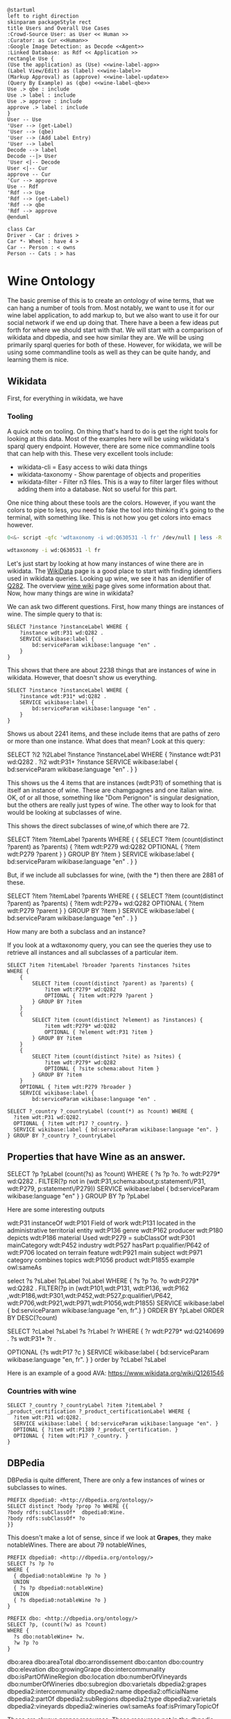 #+STARTUP: showall
#+STARTUP: inlineimages

#+BEGIN_SRC plantuml :file edit.png
@startuml
left to right direction
skinparam packageStyle rect
title Users and Overall Use Cases
:Crowd-Source User: as User << Human >>
:Curator: as Cur <<Human>>
:Google Image Detection: as Decode <<Agent>>
:Linked Database: as Rdf << Application >>
rectangle Use {
(Use the application) as (Use) <<wine-label-app>>
(Label View/Edit) as (label) <<wine-label>>
(Markup Approval) as (approve) <<wine-label-update>>
(Query By Example) as (qbe) <<wine-label-qbe>>
Use .> qbe : include
Use .> label : include
Use .> approve : include
approve .> label : include
}
User -- Use
'User --> (get-Label)
'User --> (qbe)
'User --> (Add Label Entry)
'User --> label
Decode --> label
Decode --|> User
'User <|-- Decode
User <|-- Cur
approve -- Cur
'Cur --> approve
Use -- Rdf
'Rdf --> Use
'Rdf --> (get-Label)
'Rdf --> qbe
'Rdf --> approve
@enduml
#+END_SRC

#+RESULTS:
[[file:edit.png]]

#+BEGIN_SRC plantuml :file foo.png
class Car
Driver - Car : drives >
Car *- Wheel : have 4 >
Car -- Person : < owns
Person -- Cats : > has
#+END_SRC

#+RESULTS:
[[file:foo.png]]

* Wine Ontology

The basic premise of this is to create an ontology of wine terms, that we can
hang a number of tools from.  Most notably, we want to use it for our wine label
application, to add markup to, but we also want to use it for our social network
if we end up doing that.  There have a been a few ideas put forth for where we
should start with that.  We will start with a comparison of wikidata and
dbpedia, and see how similar they are.  We will be using primarily sparql
queries for both of these.  However, for wikidata, we will be using some
commandline tools as well as they can be quite handy, and learning them is nice.


** Wikidata

First, for everything in wikidata, we have

*** Tooling

A quick note on tooling. On thing that's hard to do is get the right tools for
looking at this data. Most of the examples here will be using wikidata's sparql
query endpoint. However, there are some nice commandline tools that can help
with this. These very excellent tools include:

+ wikidata-cli = Easy access to wiki data things
+ wikidata-taxonomy - Show parentage of objects and properities
+ wikidata-filter - Filter n3 files.  This is a way to  filter larger files
  without adding them into a database.  Not so useful for this part.

One nice thing about these tools are the colors.  However, if you want the colors to pipe to less, you need to fake the tool
into thinking it's going to the terminal, with something like.  This is not
how you  get colors into emacs however.

#+BEGIN_SRC bash
0<&- script -qfc 'wdtaxonomy -i wd:Q630531 -l fr' /dev/null | less -R
#+END_SRC


#+BEGIN_SRC bash :results raw
wdtaxonomy -i wd:Q630531 -l fr
#+END_SRC

#+RESULTS:


Let's just start by looking at how many instances of wine there are in wikidata.
The [[https://www.wikidata.org/wiki/Wikidata:Main_Page][WikiData]] page is a good place to start with finding identifiers used in
wikidata queries. Looking up wine, we see it has an identifier of _Q282_.  The
overview [[https://www.wikidata.org/wiki/Q282][wine wiki]] page gives some information about that.  Now, how many things
are wine in wikidata?

We can ask two different questions.  First, how many things are instances of
wine.  The simple query to that is:

#+BEGIN_SRC sparql :url https://query.wikidata.org/sparql?query=SPARQL
  SELECT ?instance ?instanceLabel WHERE {
      ?instance wdt:P31 wd:Q282 .
      SERVICE wikibase:label {
          bd:serviceParam wikibase:language "en" .
      }
  }
#+END_SRC

This shows that there are about 2238 things that are instances of wine in
wikidata.  However, that doesn't show us everything.

#+BEGIN_SRC sparql :url https://query.wikidata.org/sparql/
SELECT ?instance ?instanceLabel WHERE {
    ?instance wdt:P31* wd:Q282 .
    SERVICE wikibase:label {
        bd:serviceParam wikibase:language "en" .
    }
}
#+END_SRC

Shows us about 2241 items, and these include items that are paths of zero or
more than one instance.  What does that mean?   Look at this query:

  SELECT ?i2 ?i2Label ?instance ?instanceLabel WHERE {
      ?instance wdt:P31 wd:Q282 .
      ?i2 wdt:P31+ ?instance
      SERVICE wikibase:label {
          bd:serviceParam wikibase:language "en" .
      }
  }

This shows us the 4 items that are instances (wdt:P31) of something that is
itself an instance of wine.  These are chamgpagnes and one italian wine.  OK, of
or all those, something like "Dom Perignon" is singular designation, but the
others are really just types of wine.  The other way to look for that would be
looking at subclasses of wine.

This shows the direct subclasses of wine,of which there are 72.

SELECT ?item ?itemLabel ?parents
WHERE {
    {
        SELECT ?item (count(distinct ?parent) as ?parents) {
            ?item wdt:P279 wd:Q282
            OPTIONAL { ?item wdt:P279 ?parent }
        } GROUP BY ?item
    }
    SERVICE wikibase:label {
        bd:serviceParam wikibase:language "en" .
    }
}

But, if we include all subclasses for wine, (with the *) then there are 2881 of
these.

SELECT ?item ?itemLabel ?parents
WHERE {
    {
        SELECT ?item (count(distinct ?parent) as ?parents) {
            ?item wdt:P279+ wd:Q282
            OPTIONAL { ?item wdt:P279 ?parent }
        } GROUP BY ?item
    }
    SERVICE wikibase:label {
        bd:serviceParam wikibase:language "en" .
    }
}

How many are both a subclass and an instance?


If you look at a wdtaxonomy query, you can see the queries they use to retrieve
all instances and all subclasses of a particular item.

#+BEGIN_SRC sparql :url https://query.wikidata.org/sparql/
SELECT ?item ?itemLabel ?broader ?parents ?instances ?sites
WHERE {
    {
        SELECT ?item (count(distinct ?parent) as ?parents) {
            ?item wdt:P279* wd:Q282
            OPTIONAL { ?item wdt:P279 ?parent }
        } GROUP BY ?item
    }
    {
        SELECT ?item (count(distinct ?element) as ?instances) {
            ?item wdt:P279* wd:Q282
            OPTIONAL { ?element wdt:P31 ?item }
        } GROUP BY ?item
    }
    {
        SELECT ?item (count(distinct ?site) as ?sites) {
            ?item wdt:P279* wd:Q282
            OPTIONAL { ?site schema:about ?item }
        } GROUP BY ?item
    }
    OPTIONAL { ?item wdt:P279 ?broader }
    SERVICE wikibase:label {
        bd:serviceParam wikibase:language "en" .
#+END_SRC


#+BEGIN_SRC sparql :url https://query.wikidata.org/sparql/
SELECT ?_country ?_countryLabel (count(*) as ?count) WHERE {
  ?item wdt:P31 wd:Q282.
  OPTIONAL { ?item wdt:P17 ?_country. }
  SERVICE wikibase:label { bd:serviceParam wikibase:language "en". }
} GROUP BY ?_country ?_countryLabel
#+END_SRC

** Properties that have Wine as an answer.

# What properties have the answer of wine?
SELECT ?p ?pLabel (count(?s) as ?count)
WHERE
{
    ?s ?p ?o.
	?o wdt:P279* wd:Q282 .
    FILTER(?p not in (wdt:P31,schema:about,p:statement\/P31, wdt:P279, p:statement\/P279))
	SERVICE wikibase:label { bd:serviceParam wikibase:language "en" }
}
GROUP BY ?p ?pLabel

Here are some interesting outputs

wdt:P31 instanceOf
wdt:P101 Field of work
wdt:P131 located in the administrative territorial entity
wdt:P136 genre
wdt:P162 producer
wdt:P180 depicts
wdt:P186 material Used
wdt:P279 = subClassOf
wdt:P301 mainCategory
wdt:P452 industry
wdt:P527  hasPart
p:qualifier/P642 of
wdt:P706 located on terrain feature
wdt:P921 main subject
wdt:P971 category combines topics
wdt:P1056 product
wdt:P1855 example
owl:sameAs


# Some Properties Less usual that have a wine as an example
select ?s ?sLabel ?pLabel ?oLabel
WHERE
{
    ?s ?p ?o.
	?o wdt:P279* wd:Q282 .
    FILTER(?p in (wdt:P101,wdt:P131, wdt:P136, wdt:P162 ,wdt:P186,wdt:P301,wdt:P452,wdt:P527,p:qualifier\/P642,
wdt:P706,wdt:P921,wdt:P971,wdt:P1056,wdt:P1855)
	SERVICE wikibase:label { bd:serviceParam wikibase:language "en, fr".}
}
ORDER BY ?pLabel
ORDER BY DESC(?count)

# Wine producing Regions, but there are not a lot of controlled designations here.
# Examples of wine producing Areas /Instances of Wine Producing Regions AVAs
SELECT ?cLabel ?sLabel ?s ?rLabel ?r
WHERE {
  ?r wdt:P279* wd:Q2140699 .
  ?s wdt:P31* ?r .
#  { ?s wdt:P31* wd:Q166247. }
#  UNION
#  { ?s wdt:P31* wd:Q2140699 . }
  OPTIONAL {?s wdt:P17 ?c }
  SERVICE wikibase:label { bd:serviceParam wikibase:language "en, fr". }
}
order by ?cLabel ?sLabel

Here is an example of a good AVA: https://www.wikidata.org/wiki/Q1261546



*** Countries with wine

#+BEGIN_SRC sparql :url http://dbpedia.org/sparql
SELECT ?_country ?_countryLabel ?item ?itemLabel ?_product_certification ?_product_certificationLabel WHERE {
  ?item wdt:P31 wd:Q282.
  SERVICE wikibase:label { bd:serviceParam wikibase:language "en". }
  OPTIONAL { ?item wdt:P1389 ?_product_certification. }
  OPTIONAL { ?item wdt:P17 ?_country. }
}
#+END_SRC


** DBPedia

DBPedia is quite different, There are only a few instances of wines or subclasses to
wines.

#+BEGIN_SRC sparql :url http://dbpedia.org/sparql
PREFIX dbpedia0: <http://dbpedia.org/ontology/>
SELECT distinct ?body ?prop ?o WHERE {{
?body rdfs:subClassOf*  dbpedia0:Wine.
?body rdfs:subClassOf* ?o
}}
#+END_SRC

#+RESULTS:

This doesn't make a lot of sense, since if we look at  *Grapes*, they make
notableWines.  There are about 79 notableWines,

#+BEGIN_SRC sparql :url http://dbpedia.org/sparql
PREFIX dbpedia0: <http://dbpedia.org/ontology/>
SELECT ?s ?p ?o
WHERE {
  { dbpedia0:notableWine ?p ?o }
  UNION
  { ?s ?p dbpedia0:notableWine}
  UNION
  { ?s dbpedia0:notableWine ?o }
}
#+END_SRC

#+RESULTS:

#+BEGIN_SRC sparql :url http://dbpedia.org/sparql
  PREFIX dbo: <http://dbpedia.org/ontology/>
  SELECT ?p, (count(?w) as ?count)
  WHERE {
    ?s dbo:notableWine+ ?w.
    ?w ?p ?o
  }
#+END_SRC

dbo:area
dbo:areaTotal
dbo:arrondissement
dbo:canton
dbo:country
dbo:elevation
dbo:growingGrape
dbo:intercommunality
dbo:isPartOfWineRegion
dbo:location
dbo:numberOfVineyards
dbo:numberOfWineries
dbo:subregion
dbo:varietals
dbpedia2:grapes
dbpedia2:intercommunality
dbpedia2:name
dbpedia2:officialName
dbpedia2:partOf
dbpedia2:subRegions
dbpedia2:type
dbpedia2:varietals
dbpedia2:vineyards
dbpedia2:wineries
owl:sameAs
foaf:isPrimaryTopicOf


These are always proper resources.  These resources not in the dbpedia ontology,
but in the yago class type.
There are about 13 subclasses of notableWines.


#+BEGIN_SRC sparql :url http://dbpedia.org/sparql
PREFIX yago: http://dbpedia.org/class/yago
SELECT ?type
WHERE {
  ?type a yago:Wine107891726 }
#+END_SRC



Ok, lets begin with some simple questions, about dbpedia and wine. There
are about 328 Wineries in dbpedia.

#+BEGIN_SRC sparql :url http://dbpedia.org/sparql
PREFIX dbpedia0: <http://dbpedia.org/ontology/>
SELECT (count(?body) as ?count) WHERE {
?body a dbpedia0:Winery.
}
#+END_SRC

#+RESULTS:
| count |
|-------|
|   334 |

Wineries make _signatureWines_. There are about 212 of these.  These are
primarily simple string values, but they don't have to be. Strange, I don't
see these anymore.

#+BEGIN_SRC sparql :url http://dbpedia.org/sparql
PREFIX dbpedia0: <http://dbpedia.org/ontology/>
PREFIX dbpedia2: <http://dbpedia.org/property/>
SELECT (count(*) as ?count)
WHERE { ?resource dbpedia2:signatureWines ?value. }
#+END_SRC

#+RESULTS:
| count |
|-------|
|     0 |


** Simplified T-box Drawing

We need to make some more simple interfaces to the tbox part, something that can be easily understood and diagrammed quickly.  Matt suggested CMAPS, but I  think I prefer using YUML style descriptions, they are so much more concise.

**

